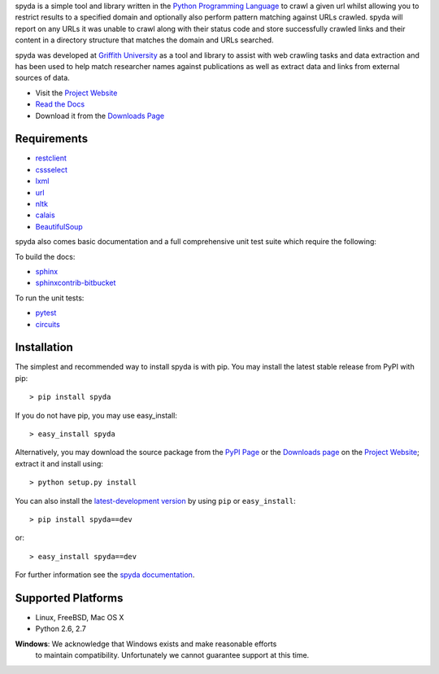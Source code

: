 .. _Python Programming Language: http://www.python.org/
.. _Python Standard Library: http://docs.python.org/library/
.. _restclient: http://pypi.python.org/pypi/restclient
.. _cssselect: http://pypi.python.org/pypi/cssselect
.. _lxml: http://pypi.python.org/pypi/lxml/3.0.2
.. _url: http://pypi.python.org/pypi/url
.. _nltk: https://pypi.python.org/pypi/nltk
.. _calais: https://bitbucket.org/prologic/calais
.. _BeautifulSoup: https://pypi.python.org/pypi/BeautifulSoup
.. _Griffith University: http://www.griffith.edu.au/
.. _Project Website: http://bitbucket.org/prologic/spyda
.. _PyPi Page: http://pypi.python.org/pypi/spyda
.. _Read the Docs: http://spyda.readthedocs.org/en/latest/
.. _Downloads Page: https://bitbucket.org/prologic/spyda/downloads


spyda is a simple tool and library written in the `Python Programming Language`_ to crawl a given url whilst allowing you to restrict results to a specified
domain and optionally also perform pattern matching against URLs crawled. spyda will report on any URLs it was unable to crawl along with their status code
and store successfully crawled links and their content in a directory structure that matches the domain and URLs searched.

spyda was developed at `Griffith University`_ as a tool and library to assist with web crawling tasks and data extraction and has been used to help
match researcher names against publications as well as extract data and links from external sources of data.

- Visit the `Project Website`_
- `Read the Docs`_
- Download it from the `Downloads Page`_

.. image:: https://pypip.in/v/spyda/badge.png
   :target: https://crate.io/packages/spyda/
   :alt: Latest PyPI version

.. image:: https://pypip.in/d/spyda/badge.png
   :target: https://crate.io/packages/spyda/
   :alt: Number of PyPI downloads

.. image:: https://jenkins.shiningpanda-ci.com/prologic/job/spyda/badge/icon
   :target: https://jenkins.shiningpanda-ci.com/prologic/job/spyda/
   :alt: Build Status

.. image:: https://requires.io/bitbucket/prologic/spyda/requirements.png?branch=default
   :target: https://requires.io/bitbucket/prologic/spyda/requirements/?branch=default
   :alt: Requirements Status


Requirements
------------

- `restclient`_
- `cssselect`_
- `lxml`_
- `url`_
- `nltk`_
- `calais`_
- `BeautifulSoup`_

spyda also comes basic documentation and a full comprehensive unit test suite which require the following:

To build the docs:

- `sphinx <https://pypi.python.org/pypi/Sphinx>`_
- `sphinxcontrib-bitbucket <https://pypi.python.org/pypi/sphinxcontrib-bitbucket>`_

To run the unit tests:

- `pytest <https://pypi.python.org/pypi/pytest>`_
- `circuits <https://pypi.python.org/pypi/circuits>`_


Installation
------------

The simplest and recommended way to install spyda is with pip.
You may install the latest stable release from PyPI with pip::

    > pip install spyda

If you do not have pip, you may use easy_install::

    > easy_install spyda

Alternatively, you may download the source package from the
`PyPI Page`_ or the `Downloads page`_ on the `Project Website`_;
extract it and install using::

    > python setup.py install

You can also install the
`latest-development version <https://bitbucket.org/prologic/spyda/get/tip.tar.gz#egg=spyda-dev>`_ by using ``pip`` or ``easy_install``::
    
    > pip install spyda==dev

or::
    
    > easy_install spyda==dev


For further information see the `spyda documentation <http://spyda.readthedocs.org/>`_.


Supported Platforms
-------------------

- Linux, FreeBSD, Mac OS X
- Python 2.6, 2.7

**Windows**: We acknowledge that Windows exists and make reasonable efforts
             to maintain compatibility. Unfortunately we cannot guarantee
             support at this time.
